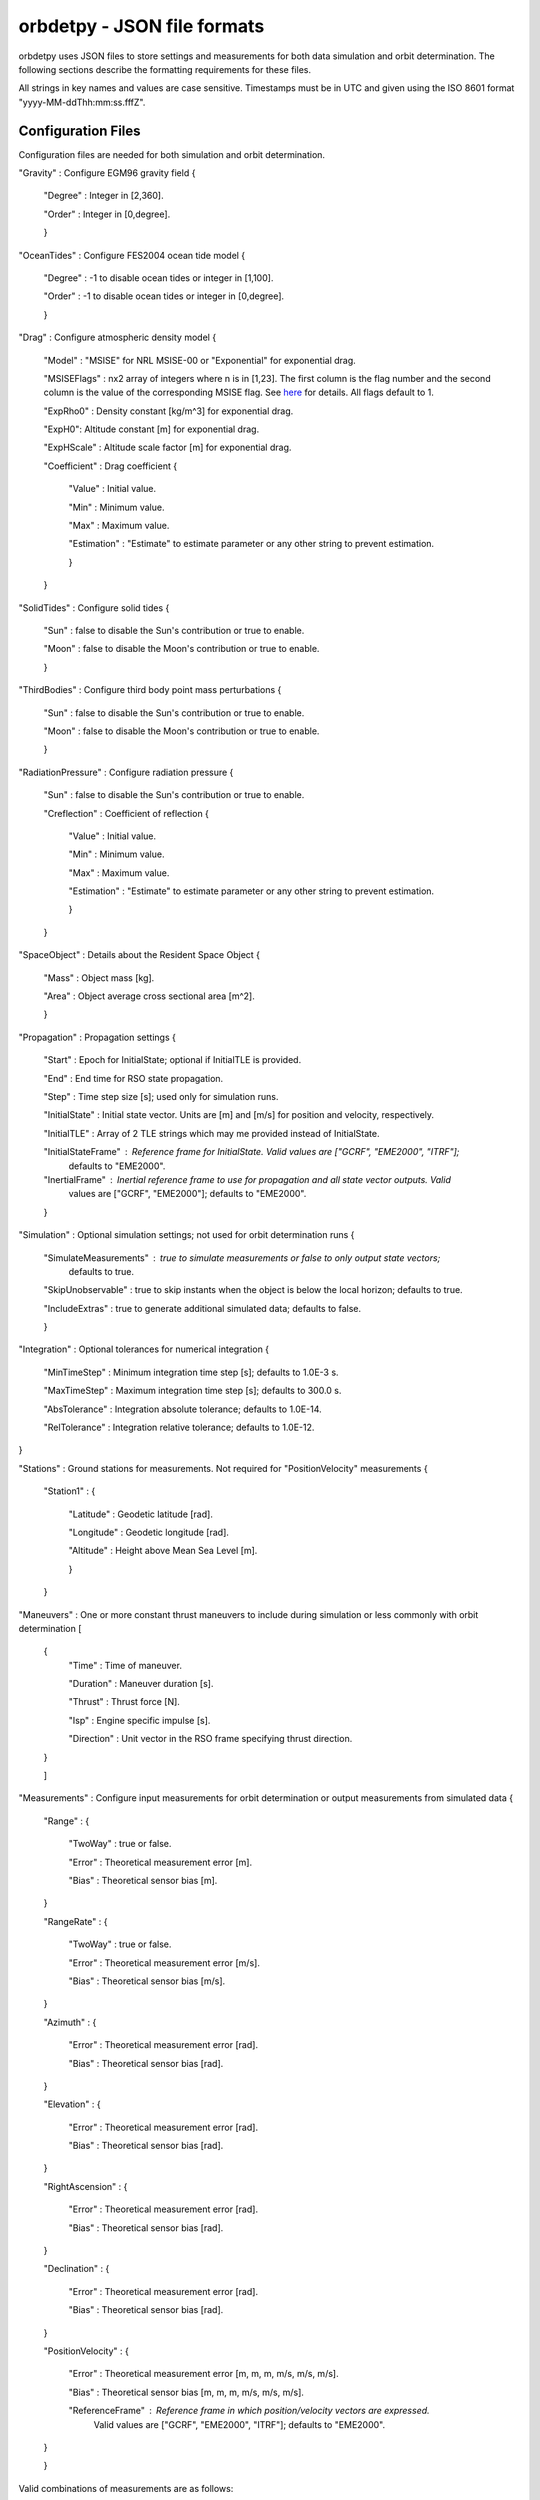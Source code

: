 ============================
orbdetpy - JSON file formats
============================

orbdetpy uses JSON files to store settings and measurements for both
data simulation and orbit determination. The following sections describe
the formatting requirements for these files.

All strings in key names and values are case sensitive. Timestamps must be
in UTC and given using the ISO 8601 format "yyyy-MM-ddThh:mm:ss.fffZ".

Configuration Files
-------------------

Configuration files are needed for both simulation and orbit determination.

"Gravity" : Configure EGM96 gravity field {

 "Degree" : Integer in [2,360].

 "Order" : Integer in [0,degree].

 }

"OceanTides" : Configure FES2004 ocean tide model {

 "Degree" : -1 to disable ocean tides or integer in [1,100].

 "Order" : -1 to disable ocean tides or integer in [0,degree].

 }

"Drag" : Configure atmospheric density model {

 "Model" : "MSISE" for NRL MSISE-00 or "Exponential" for exponential drag.

 "MSISEFlags" : nx2 array of integers where n is in [1,23]. The first column is the flag number and the second column is the value of the corresponding MSISE flag. See `here <https://www.orekit.org/site-orekit-development/apidocs/org/orekit/forces/drag/atmosphere/NRLMSISE00.html>`_ for details. All flags default to 1.

 "ExpRho0" : Density constant [kg/m^3] for exponential drag.
 
 "ExpH0": Altitude constant [m] for exponential drag.
 
 "ExpHScale" : Altitude scale factor [m] for exponential drag.

 "Coefficient" : Drag coefficient {
 
    "Value" : Initial value.
    
    "Min" : Minimum value.
    
    "Max" : Maximum value.
    
    "Estimation" : "Estimate" to estimate parameter or any other string to prevent estimation.
    
    }
    
 }

"SolidTides" : Configure solid tides {

 "Sun" : false to disable the Sun's contribution or true to enable.

 "Moon" : false to disable the Moon's contribution or true to enable.

 }

"ThirdBodies" : Configure third body point mass perturbations {

 "Sun" : false to disable the Sun's contribution or true to enable.
 
 "Moon" : false to disable the Moon's contribution or true to enable.

 }

"RadiationPressure" : Configure radiation pressure {

 "Sun" : false to disable the Sun's contribution or true to enable.
 
 "Creflection" : Coefficient of reflection {

  "Value" : Initial value.
 
  "Min" : Minimum value.

  "Max" : Maximum value.

  "Estimation" : "Estimate" to estimate parameter or any other string to prevent estimation.
  
  }

 }

"SpaceObject" : Details about the Resident Space Object {

 "Mass" : Object mass [kg].
    
 "Area" : Object average cross sectional area [m^2].

 }

"Propagation" : Propagation settings {

 "Start" : Epoch for InitialState; optional if InitialTLE is provided.

 "End" : End time for RSO state propagation.

 "Step" : Time step size [s]; used only for simulation runs.

 "InitialState" : Initial state vector. Units are [m] and [m/s] for position and velocity, respectively.

 "InitialTLE" : Array of 2 TLE strings which may me provided instead of InitialState.

 "InitialStateFrame" : Reference frame for InitialState. Valid values are ["GCRF", "EME2000", "ITRF"];
                       defaults to "EME2000".
 
 "InertialFrame" : Inertial reference frame to use for propagation and all state vector outputs. Valid
                   values are ["GCRF", "EME2000"]; defaults to "EME2000".

 }

"Simulation" : Optional simulation settings; not used for orbit determination runs {

 "SimulateMeasurements" : true to simulate measurements or false to only output state vectors;
                          defaults to true.

 "SkipUnobservable" : true to skip instants when the object is below the local horizon; defaults to true.

 "IncludeExtras" : true to generate additional simulated data; defaults to false.

 }

"Integration" : Optional tolerances for numerical integration {

 "MinTimeStep" : Minimum integration time step [s]; defaults to 1.0E-3 s.

 "MaxTimeStep" : Maximum integration time step [s]; defaults to 300.0 s.

 "AbsTolerance" : Integration absolute tolerance; defaults to 1.0E-14.

 "RelTolerance" : Integration relative tolerance; defaults to 1.0E-12.

}
 
"Stations" : Ground stations for measurements. Not required for "PositionVelocity" measurements {

 "Station1" : {
 
  "Latitude" : Geodetic latitude [rad].
  
  "Longitude" : Geodetic longitude [rad].
  
  "Altitude" : Height above Mean Sea Level [m].
  
  }
  
 }

"Maneuvers" : One or more constant thrust maneuvers to include during simulation or less commonly with orbit determination [

 {
  "Time" : Time of maneuver.

  "Duration" : Maneuver duration [s].

  "Thrust" : Thrust force [N].

  "Isp" : Engine specific impulse [s].

  "Direction" : Unit vector in the RSO frame specifying thrust direction.
  
 }
 
 ]

"Measurements" : Configure input measurements for orbit determination or output measurements from simulated data {

 "Range" : {

  "TwoWay" : true or false.

  "Error" : Theoretical measurement error [m].

  "Bias" : Theoretical sensor bias [m].
  
 }

 "RangeRate" : {

  "TwoWay" : true or false.

  "Error" : Theoretical measurement error [m/s].

  "Bias" : Theoretical sensor bias [m/s].
  
 }

 "Azimuth" : {

  "Error" : Theoretical measurement error [rad].

  "Bias" : Theoretical sensor bias [rad].
  
 }

 "Elevation" : {

  "Error" : Theoretical measurement error [rad].

  "Bias" : Theoretical sensor bias [rad].
  
 }

 "RightAscension" : {

  "Error" : Theoretical measurement error [rad].

  "Bias" : Theoretical sensor bias [rad].
  
 }

 "Declination" : {

  "Error" : Theoretical measurement error [rad].

  "Bias" : Theoretical sensor bias [rad].
  
 }

 "PositionVelocity" : {

  "Error" : Theoretical measurement error [m, m, m, m/s, m/s, m/s].

  "Bias" : Theoretical sensor bias [m, m, m, m/s, m/s, m/s].
  
  "ReferenceFrame" : Reference frame in which position/velocity vectors are expressed.
                     Valid values are ["GCRF", "EME2000", "ITRF"]; defaults to "EME2000".  

 }
 
 }

Valid combinations of measurements are as follows:

1) Range
2) RangeRate
3) Range + RangeRate
4) Azimuth + Elevation
5) RightAscension + Declination
6) PositionVelocity
 
"Estimation" : Configure parameters for estimation filters {

 "Filter" : Must be either "UKF" or "EKF".

 "Covariance" : Diagonal elements of covariance matrix with dimension 6 plus number of estimated parameters.

 "ProcessNoise" : Diagonal elements of process noise matrix with dimension 6. Not used when DMC is in effect.

 "NoiseTimeDelta" : Delta-T to use for computing the SNC and DMC process noise matrices.

 "DMCCorrTime" : DMC correlation time. Setting this to zero disables DMC.

 "DMCSigmaPert" : Sigma for DMC acceleration. Setting this to zero disables DMC.

 "DMCAcceleration" : DMC acceleration bounds {
 
    "Value" : Initial value [m/s^2].
    
    "Min" : Minimum value [m/s^2].
    
    "Max" : Maximum value [m/s^2].
    
    }

 }

Input Files
-----------

Only orbit determination requires input (measurement) files, which must
have the following structure. Each entry in the array corresponds to the
measurement(s) taken at a particular time instant and must conform to the
valid combinations listed  above.

[

 {
 
  "Time" : Measurement time stamp
  
  "Station" : Ground station name(s) from the configuration file's "Stations" array.
  
  "Range" : Optional based on measurements configured in "Measurements" [m].
  
  "RangeRate" : Optional based on measurements configured in "Measurements" [m/s].

  "Azimuth" : Optional based on measurements configured in "Measurements" [rad].

  "Elevation" : Optional based on measurements configured in "Measurements" [rad].

  "RightAscension" : Optional based on measurements configured in "Measurements" [rad].

  "Declination" : Optional based on measurements configured in "Measurements" [rad].

  "PositionVelocity" : Optional based on measurements configured in "Measurements" [m, m, m, m/s, m/s, m/s].

 }

]

